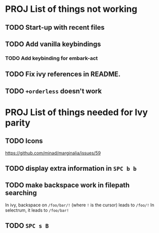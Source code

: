 * PROJ List of things not working
** TODO Start-up with recent files
** TODO Add vanilla keybindings
*** TODO Add keybinding for embark-act
** TODO Fix ivy references in README.
** TODO ~+orderless~ doesn't work
* PROJ List of things needed for Ivy parity
** TODO Icons
https://github.com/minad/marginalia/issues/59
** TODO display extra information in =SPC b b=
** TODO make backspace work in filepath searching
In ivy, backspace on =/foo/bar/!= (where =!= is the cursor) leads to =/foo/!=
In selectrum, it leads to =/foo/bar!=
** TODO =SPC s B=
